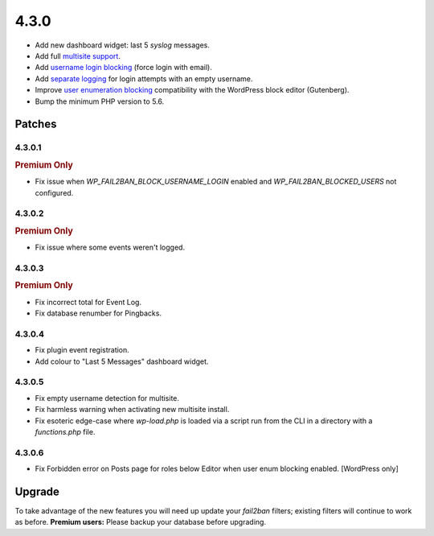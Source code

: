 .. _release_4.3.0:

4.3.0
=====

* Add new dashboard widget: last 5 `syslog` messages.
* Add full `multisite support <https://wp-fail2ban.com/features/multisite-networks/?utm_source=docs.wp-fail2ban.com&utm_medium=4.3&utm_campaign=4.3.0>`_.
* Add `username login blocking <https://wp-fail2ban.com/features/block-username-logins/?utm_source=docs.wp-fail2ban.com&utm_medium=4.3&utm_campaign=4.3.0>`_ (force login with email).
* Add `separate logging <https://wp-fail2ban.com/features/empty-username-logging/?utm_source=docs.wp-fail2ban.com&utm_medium=4.3&utm_campaign=4.3.0>`_ for login attempts with an empty username.
* Improve `user enumeration blocking <https://wp-fail2ban.com/features/block-user-enumeration/?utm_source=docs.wp-fail2ban.com&utm_medium=4.3&utm_campaign=4.3.0>`_ compatibility with the WordPress block editor (Gutenberg).
* Bump the minimum PHP version to 5.6.

Patches
-------

4.3.0.1
^^^^^^^

.. rubric:: Premium Only

* Fix issue when `WP_FAIL2BAN_BLOCK_USERNAME_LOGIN` enabled and `WP_FAIL2BAN_BLOCKED_USERS` not configured.

4.3.0.2
^^^^^^^

.. rubric:: Premium Only

* Fix issue where some events weren't logged.

4.3.0.3
^^^^^^^

.. rubric:: Premium Only

* Fix incorrect total for Event Log.
* Fix database renumber for Pingbacks.

4.3.0.4
^^^^^^^

* Fix plugin event registration.
* Add colour to "Last 5 Messages" dashboard widget.

4.3.0.5
^^^^^^^

* Fix empty username detection for multisite.
* Fix harmless warning when activating new multisite install.
* Fix esoteric edge-case where `wp-load.php` is loaded via a script run from the CLI in a directory with a `functions.php` file.

4.3.0.6
^^^^^^^

* Fix Forbidden error on Posts page for roles below Editor when user enum blocking enabled. [WordPress only]

Upgrade
-------

To take advantage of the new features you will need up update your `fail2ban` filters; existing filters will continue to work as before. **Premium users:** Please backup your database before upgrading.

